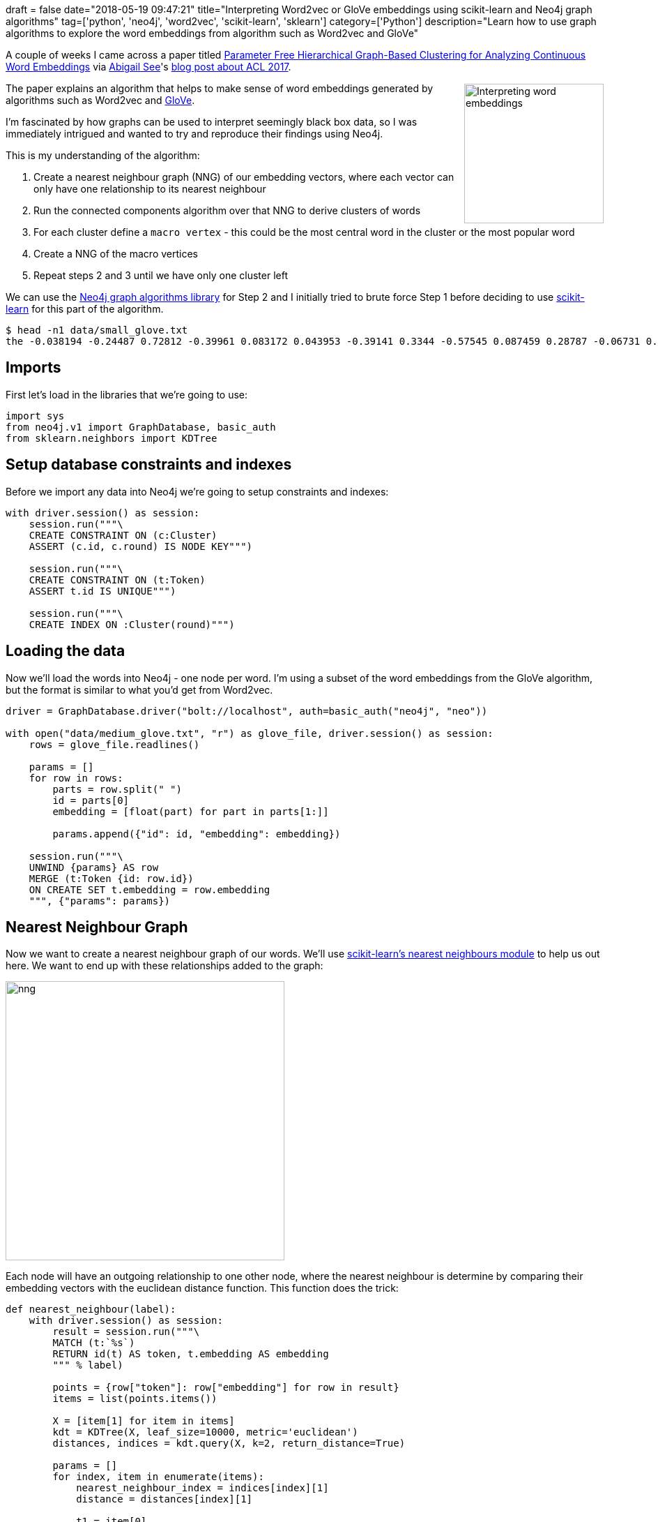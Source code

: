 +++
draft = false
date="2018-05-19 09:47:21"
title="Interpreting Word2vec or GloVe embeddings using scikit-learn and Neo4j graph algorithms"
tag=['python', 'neo4j', 'word2vec', 'scikit-learn', 'sklearn']
category=['Python']
description="Learn how to use graph algorithms to explore the word embeddings from algorithm such as Word2vec and GloVe"
+++

A couple of weeks I came across a paper titled http://aclweb.org/anthology/W/W17/W17-2404.pdf[Parameter Free Hierarchical Graph-Based Clustering for Analyzing
Continuous Word Embeddings^] via https://twitter.com/abigail_e_see?lang=en[Abigail See^]'s http://www.abigailsee.com/2017/08/30/four-deep-learning-trends-from-acl-2017-part-2.html[blog post about ACL 2017^].

++++
<div style="float:right; padding: 2px	">
<img src="{{<siteurl>}}/uploads/2018/05/word_hierarchy.png" alt="Interpreting word embeddings" width="200px" />
</div>
++++

The paper explains an algorithm that helps to make sense of word embeddings generated by algorithms such as Word2vec and https://nlp.stanford.edu/projects/glove/[GloVe^].

I'm fascinated by how graphs can be used to interpret seemingly black box data, so I was immediately intrigued and wanted to try and reproduce their findings using Neo4j.

This is my understanding of the algorithm:

1. Create a nearest neighbour graph (NNG) of our embedding vectors, where each vector can only have one relationship to its nearest neighbour
2. Run the connected components algorithm over that NNG to derive clusters of words
3. For each cluster define a `macro vertex` - this could be the most central word in the cluster or the most popular word
4. Create a NNG of the macro vertices
5. Repeat steps 2 and 3 until we have only one cluster left

We can use the https://neo4j.com/docs/graph-algorithms/current/[Neo4j graph algorithms library^] for Step 2 and I initially tried to brute force Step 1 before deciding to use http://scikit-learn.org[scikit-learn^] for this part of the algorithm.

[source, bash]
----
$ head -n1 data/small_glove.txt
the -0.038194 -0.24487 0.72812 -0.39961 0.083172 0.043953 -0.39141 0.3344 -0.57545 0.087459 0.28787 -0.06731 0.30906 -0.26384 -0.13231 -0.20757 0.33395 -0.33848 -0.31743 -0.48336 0.1464 -0.37304 0.34577 0.052041 0.44946 -0.46971 0.02628 -0.54155 -0.15518 -0.14107 -0.039722 0.28277 0.14393 0.23464 -0.31021 0.086173 0.20397 0.52624 0.17164 -0.082378 -0.71787 -0.41531 0.20335 -0.12763 0.41367 0.55187 0.57908 -0.33477 -0.36559 -0.54857 -0.062892 0.26584 0.30205 0.99775 -0.80481 -3.0243 0.01254 -0.36942 2.2167 0.72201 -0.24978 0.92136 0.034514 0.46745 1.1079 -0.19358 -0.074575 0.23353 -0.052062 -0.22044 0.057162 -0.15806 -0.30798 -0.41625 0.37972 0.15006 -0.53212 -0.2055 -1.2526 0.071624 0.70565 0.49744 -0.42063 0.26148 -1.538 -0.30223 -0.073438 -0.28312 0.37104 -0.25217 0.016215 -0.017099 -0.38984 0.87424 -0.72569 -0.51058 -0.52028 -0.1459 0.8278 0.27062
----

== Imports

First let's load in the libraries that we're going to use:

[source, python]
----
import sys
from neo4j.v1 import GraphDatabase, basic_auth
from sklearn.neighbors import KDTree
----

== Setup database constraints and indexes

Before we import any data into Neo4j we're going to setup constraints and indexes:

[source, python]
----
with driver.session() as session:
    session.run("""\
    CREATE CONSTRAINT ON (c:Cluster)
    ASSERT (c.id, c.round) IS NODE KEY""")

    session.run("""\
    CREATE CONSTRAINT ON (t:Token)
    ASSERT t.id IS UNIQUE""")

    session.run("""\
    CREATE INDEX ON :Cluster(round)""")
----

== Loading the data

Now we'll load the words into Neo4j - one node per word.
I'm using a subset of the word embeddings from the GloVe algorithm, but the format is similar to what you'd get from Word2vec.

[source, python]
----
driver = GraphDatabase.driver("bolt://localhost", auth=basic_auth("neo4j", "neo"))

with open("data/medium_glove.txt", "r") as glove_file, driver.session() as session:
    rows = glove_file.readlines()

    params = []
    for row in rows:
        parts = row.split(" ")
        id = parts[0]
        embedding = [float(part) for part in parts[1:]]

        params.append({"id": id, "embedding": embedding})

    session.run("""\
    UNWIND {params} AS row
    MERGE (t:Token {id: row.id})
    ON CREATE SET t.embedding = row.embedding
    """, {"params": params})
----

== Nearest Neighbour Graph

Now we want to create a nearest neighbour graph of our words.
We'll use http://scikit-learn.org/stable/modules/neighbors.html[scikit-learn's nearest neighbours module^] to help us out here.
We want to end up with these relationships added to the graph:

image::{{<siteurl>}}/uploads/2018/05/nng.png[width="400px"]

Each node will have an outgoing relationship to one other node, where the nearest neighbour is determine by comparing their embedding vectors with the euclidean distance function.
This function does the trick:

[source, python]
----
def nearest_neighbour(label):
    with driver.session() as session:
        result = session.run("""\
        MATCH (t:`%s`)
        RETURN id(t) AS token, t.embedding AS embedding
        """ % label)

        points = {row["token"]: row["embedding"] for row in result}
        items = list(points.items())

        X = [item[1] for item in items]
        kdt = KDTree(X, leaf_size=10000, metric='euclidean')
        distances, indices = kdt.query(X, k=2, return_distance=True)

        params = []
        for index, item in enumerate(items):
            nearest_neighbour_index = indices[index][1]
            distance = distances[index][1]

            t1 = item[0]
            t2 = items[nearest_neighbour_index][0]
            params.append({"t1": t1, "t2": t2, "distance": distance})

        session.run("""\
        UNWIND {params} AS param
        MATCH (token) WHERE id(token) = param.t1
        MATCH (closest) WHERE id(closest) = param.t2
        MERGE (token)-[nearest:NEAREST_TO]->(closest)
        ON CREATE SET nearest.weight = param.distance
        """, {"params": params})
----

We would call the function like this:

[source, cypher]
----
nearest_neighbour("Token")
----

We can write a query to see what our graph looks like:

[source, cypher]
----
MATCH path = (:Token {id: "sons"})-[:NEAREST_TO]-(neighbour)
RETURN *
----

++++
<img src="{{<siteurl>}}/uploads/2018/05/neighbours.png" alt="neighbours" style="padding-top: 10px;">
++++

== Connected components

After we've done that we need to run the connected components algorithm over the NNG.
We'll use the Union Find algorithm from the Neo4j Graph Algorithms library to help us out.
This is the graph we want to have after this algorithm has run:

image::{{<siteurl>}}/uploads/2018/05/cc.png[width="400px"]

The following function finds the clusters:

[source, python]
----
def union_find(label, round=None):
    print("Round:", round, "label: ", label)
    with driver.session() as session:
        result = session.run("""\
            CALL algo.unionFind.stream(
              "MATCH (n:`%s`) RETURN id(n) AS id",
              "MATCH (a:`%s`)-[:NEAREST_TO]->(b:`%s`) RETURN id(a) AS source, id(b) AS target",
              {graph: 'cypher'}
            )
            YIELD nodeId, setId
            MATCH (token) WHERE id(token) = nodeId
            MERGE (cluster:Cluster {id: setId, round: {round} })
            MERGE (cluster)-[:CONTAINS]->(token)
            """ % (label, label, label), {"label": label, "round": round})

    print(result.summary().counters)
----

We would call the function like this:

[source, cypher]
----
round = 0
union_find("Token", round)
----

We can now write a function to find the cluster for our `sons` node and all of its sibling nodes:

[source, cypher]
----
MATCH path = (:Token {id: "sons"})<-[:CONTAINS]-()-[:CONTAINS]->(sibling)
RETURN *
----

image::{{<siteurl>}}/uploads/2018/05/cc_sons.png[]

Now we need to make this process recursive.

== Macro vertices

In the next part of the algorithm we need to find the central node for each of the clusters and then repeat the previous two steps using those nodes instead of all the nodes in the graph.
We will consider the macro vertex node of each cluster to be the node that has the lowest cumulative distance to all other nodes in the cluster.
The following function does this calculation:

[source, python]
----
def macro_vertex(macro_vertex_label, round=None):
    with driver.session() as session:
        result = session.run("""\
            MATCH (cluster:Cluster)
            WHERE cluster.round = {round}
            RETURN cluster
            """, {"round": round})

        for row in result:
            cluster_id = row["cluster"]["id"]

            session.run("""\
                MATCH (cluster:Cluster {id: {clusterId}, round: {round} })-[:CONTAINS]->(token)
                WITH cluster, collect(token) AS tokens
                UNWIND tokens AS t1 UNWIND tokens AS t2 WITH t1, t2, cluster WHERE t1 <> t2
                WITH t1, cluster, reduce(acc = 0, t2 in collect(t2) | acc + apoc.algo.euclideanDistance(t1.embedding, t2.embedding)) AS distance
                WITH t1, cluster, distance ORDER BY distance LIMIT 1
                SET cluster.centre = t1.id
                WITH t1
                CALL apoc.create.addLabels(t1, [{newLabel}]) YIELD node
                RETURN node
                """, {"clusterId": cluster_id, "round": round, "newLabel": macro_vertex_label})
----

This function also sets a `centre` property on each `Cluster` node so that we can more easily visualise the central node for a cluster.
We would call it like this:

[source, python]
----
round = 0
macro_vertex("MacroVertex1", round)
----

Once this function has run we can write a query to find the similar words to `sons` at level 2:

[source, cypher]
----
MATCH path = (:Token {id: "sons"})<-[:CONTAINS]-()-[:CONTAINS]->(sibling)
OPTIONAL MATCH nextLevelPath = (sibling:MacroVertex0)<-[:CONTAINS]-()-[:CONTAINS]->(other)
RETURN *
----

image::{{<siteurl>}}/uploads/2018/05/graph100.png[]

The output is quite cool - `siblings` is the representative node for our initial cluster and it takes us into a 2nd level cluster containing words such as `uncles`, `sister-in-law`, and `nieces` which do seem similar.
There are some other words which are less so but I've only run this with a small sample of words so it'd be interesting to see how the algorithm fares if I load in a bigger dataset.

== Next steps

I've run this over a set of 10,000 words, which took 23 seconds, and 50,000 words, which took almost 10 minutes.
The slowest bit of the process is the construction of the Nearest Neighbour Graph.
Thankfully this looks like a parallelisable problem so I'm hopeful that I can speed that up.

The code for this post is in the https://github.com/mneedham/interpreting-word2vec[mneedham/interpreting-word2vec^] GitHub repository so feel free to experiment with me and let me know if it's helpful or if there are ways that it could be more helpful.
